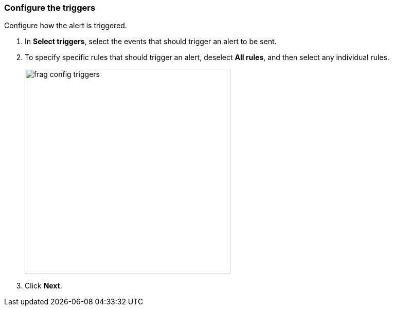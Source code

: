 // We've got the ifdef on jira_alerts because we currently only alert on vulnerabilities for JIRA.
// The list of rules from you can choose from is much smaller. We don't want to confuse customers,
// so show the right screenshot for JIRA.
[.task]
=== Configure the triggers

Configure how the alert is triggered.

[.procedure]
. In *Select triggers*, select the events that should trigger an alert to be sent.

. To specify specific rules that should trigger an alert, deselect *All rules*, and then select any individual rules.
+
ifdef::jira_alerts[]
image::frag_config_jira_triggers.png[width=350]
endif::jira_alerts[]

ifdef::servicenow_vr_alerts[]
+
image::frag_config_servicenow_vr_triggers.png[width=350]
endif::servicenow_vr_alerts[]

ifndef::jira_alerts,servicenow_vr_alerts[]
+
image::frag_config_triggers.png[width=400]
endif::jira_alerts,servicenow_vr_alerts[]

. Click *Next*.

